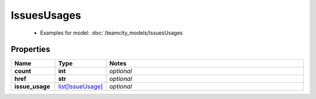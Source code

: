 IssuesUsages
#########

  + Examples for model: :doc:`/teamcity_models/IssuesUsages

Properties
----------
.. list-table::
   :widths: 15 15 70
   :header-rows: 1

   * - Name
     - Type
     - Notes
   * - **count**
     - **int**
     - `optional` 
   * - **href**
     - **str**
     - `optional` 
   * - **issue_usage**
     -  `list[IssueUsage] <./IssueUsage.html>`_
     - `optional` 


